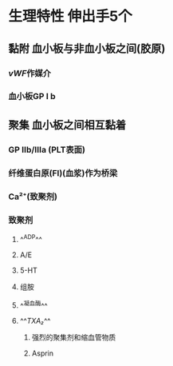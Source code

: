 #+ALIAS: PLT

* 生理特性 伸出手5个
** 黏附 血小板与非血小板之间(胶原)
*** [[vWF]]作媒介
*** 血小板GP Ⅰ b
** 聚集 血小板之间相互黏着
*** GP Ⅱb/Ⅲa (PLT表面)
*** 纤维蛋白原(FI)(血浆)作为桥梁
*** Ca²⁺(致聚剂)
*** 致聚剂
**** ^^ADP^^
**** A/E
**** 5-HT
**** 组胺
**** ^^凝血酶^^
**** ^^[[TXA₂]]^^
***** 强烈的聚集剂和缩血管物质
***** Asprin